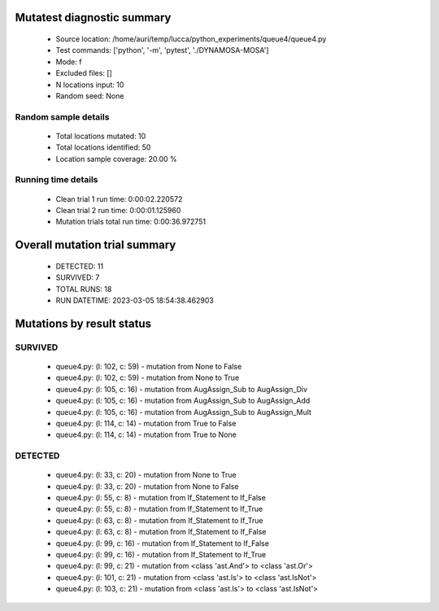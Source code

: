 Mutatest diagnostic summary
===========================
 - Source location: /home/auri/temp/lucca/python_experiments/queue4/queue4.py
 - Test commands: ['python', '-m', 'pytest', './DYNAMOSA-MOSA']
 - Mode: f
 - Excluded files: []
 - N locations input: 10
 - Random seed: None

Random sample details
---------------------
 - Total locations mutated: 10
 - Total locations identified: 50
 - Location sample coverage: 20.00 %


Running time details
--------------------
 - Clean trial 1 run time: 0:00:02.220572
 - Clean trial 2 run time: 0:00:01.125960
 - Mutation trials total run time: 0:00:36.972751

Overall mutation trial summary
==============================
 - DETECTED: 11
 - SURVIVED: 7
 - TOTAL RUNS: 18
 - RUN DATETIME: 2023-03-05 18:54:38.462903


Mutations by result status
==========================


SURVIVED
--------
 - queue4.py: (l: 102, c: 59) - mutation from None to False
 - queue4.py: (l: 102, c: 59) - mutation from None to True
 - queue4.py: (l: 105, c: 16) - mutation from AugAssign_Sub to AugAssign_Div
 - queue4.py: (l: 105, c: 16) - mutation from AugAssign_Sub to AugAssign_Add
 - queue4.py: (l: 105, c: 16) - mutation from AugAssign_Sub to AugAssign_Mult
 - queue4.py: (l: 114, c: 14) - mutation from True to False
 - queue4.py: (l: 114, c: 14) - mutation from True to None


DETECTED
--------
 - queue4.py: (l: 33, c: 20) - mutation from None to True
 - queue4.py: (l: 33, c: 20) - mutation from None to False
 - queue4.py: (l: 55, c: 8) - mutation from If_Statement to If_False
 - queue4.py: (l: 55, c: 8) - mutation from If_Statement to If_True
 - queue4.py: (l: 63, c: 8) - mutation from If_Statement to If_True
 - queue4.py: (l: 63, c: 8) - mutation from If_Statement to If_False
 - queue4.py: (l: 99, c: 16) - mutation from If_Statement to If_False
 - queue4.py: (l: 99, c: 16) - mutation from If_Statement to If_True
 - queue4.py: (l: 99, c: 21) - mutation from <class 'ast.And'> to <class 'ast.Or'>
 - queue4.py: (l: 101, c: 21) - mutation from <class 'ast.Is'> to <class 'ast.IsNot'>
 - queue4.py: (l: 103, c: 21) - mutation from <class 'ast.Is'> to <class 'ast.IsNot'>